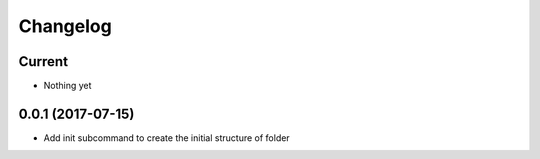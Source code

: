 Changelog
=========

Current
-------

- Nothing yet

0.0.1 (2017-07-15)
------------------

- Add init subcommand to create the initial structure of folder
